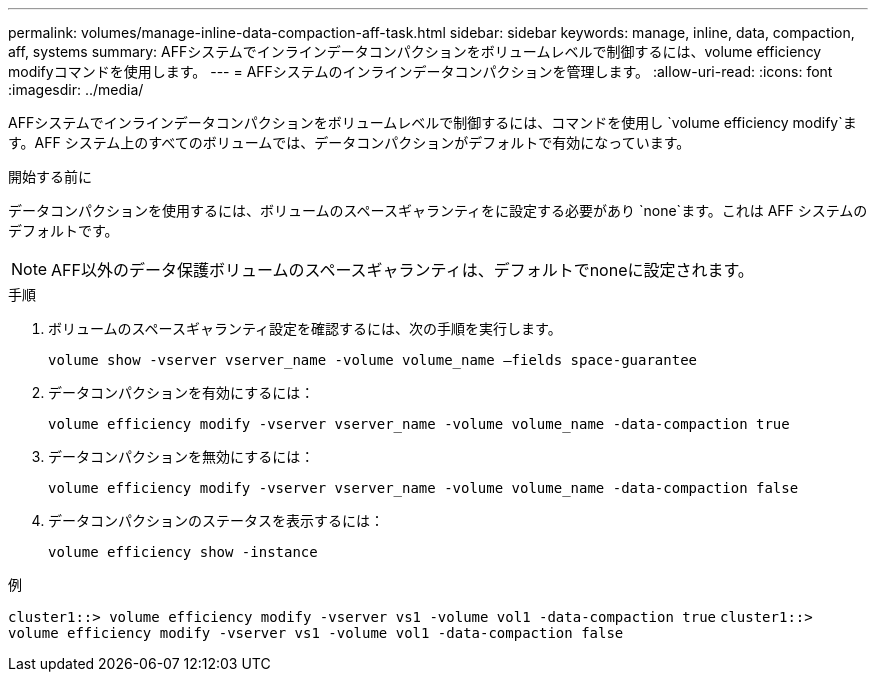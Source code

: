 ---
permalink: volumes/manage-inline-data-compaction-aff-task.html 
sidebar: sidebar 
keywords: manage, inline, data, compaction, aff, systems 
summary: AFFシステムでインラインデータコンパクションをボリュームレベルで制御するには、volume efficiency modifyコマンドを使用します。 
---
= AFFシステムのインラインデータコンパクションを管理します。
:allow-uri-read: 
:icons: font
:imagesdir: ../media/


[role="lead"]
AFFシステムでインラインデータコンパクションをボリュームレベルで制御するには、コマンドを使用し `volume efficiency modify`ます。AFF システム上のすべてのボリュームでは、データコンパクションがデフォルトで有効になっています。

.開始する前に
データコンパクションを使用するには、ボリュームのスペースギャランティをに設定する必要があり `none`ます。これは AFF システムのデフォルトです。

[NOTE]
====
AFF以外のデータ保護ボリュームのスペースギャランティは、デフォルトでnoneに設定されます。

====
.手順
. ボリュームのスペースギャランティ設定を確認するには、次の手順を実行します。
+
`volume show -vserver vserver_name -volume volume_name –fields space-guarantee`

. データコンパクションを有効にするには：
+
`volume efficiency modify -vserver vserver_name -volume volume_name -data-compaction true`

. データコンパクションを無効にするには：
+
`volume efficiency modify -vserver vserver_name -volume volume_name -data-compaction false`

. データコンパクションのステータスを表示するには：
+
`volume efficiency show -instance`



.例
`cluster1::> volume efficiency modify -vserver vs1 -volume vol1 -data-compaction true` `cluster1::> volume efficiency modify -vserver vs1 -volume vol1 -data-compaction false`

